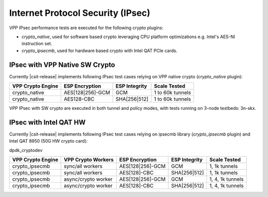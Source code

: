 Internet Protocol Security (IPsec)
----------------------------------

VPP IPsec performance tests are executed for the following crypto
plugins:

- `crypto_native`, used for software based crypto leveraging CPU
  platform optimizations e.g. Intel's AES-NI instruction set.
- `crypto_ipsecmb`, used for hardware based crypto with Intel QAT PCIe
  cards.

IPsec with VPP Native SW Crypto
^^^^^^^^^^^^^^^^^^^^^^^^^^^^^^^

Currently |csit-release| implements following IPsec test cases relying
on VPP native crypto (`crypto_native` plugin):

+-------------------+------------------+----------------+------------------+
| VPP Crypto Engine | ESP Encryption   | ESP Integrity  | Scale Tested     |
+===================+==================+================+==================+
| crypto_native     | AES[128|256]-GCM | GCM            | 1 to 60k tunnels |
+-------------------+------------------+----------------+------------------+
| crypto_native     | AES128-CBC       | SHA[256|512]   | 1 to 60k tunnels |
+-------------------+------------------+----------------+------------------+

VPP IPsec with SW crypto are executed in both tunnel and policy modes,
with tests running on 3-node testbeds: 3n-skx.

IPsec with Intel QAT HW
^^^^^^^^^^^^^^^^^^^^^^^

Currently |csit-release| implements following IPsec test cases relying
on ipsecmb library (`crypto_ipsecmb` plugin) and Intel QAT 8950 (50G HW
crypto card):

dpdk_cryptodev

+-------------------+---------------------+------------------+----------------+------------------+
| VPP Crypto Engine | VPP Crypto Workers  | ESP Encryption   | ESP Integrity  | Scale Tested     |
+===================+=====================+==================+================+==================+
| crypto_ipsecmb    | sync/all workers    | AES[128|256]-GCM | GCM            | 1, 1k tunnels    |
+-------------------+---------------------+------------------+----------------+------------------+
| crypto_ipsecmb    | sync/all workers    | AES[128]-CBC     | SHA[256|512]   | 1, 1k tunnels    |
+-------------------+---------------------+------------------+----------------+------------------+
| crypto_ipsecmb    | async/crypto worker | AES[128|256]-GCM | GCM            | 1, 4, 1k tunnels |
+-------------------+---------------------+------------------+----------------+------------------+
| crypto_ipsecmb    | async/crypto worker | AES[128]-CBC     | SHA[256|512]   | 1, 4, 1k tunnels |
+-------------------+---------------------+------------------+----------------+------------------+

..
    VPP IPsec with HW crypto are executed in both tunnel and policy modes,
    with tests running on 3-node Haswell testbeds (3n-hsw), as these are the
    only testbeds equipped with Intel QAT cards.
